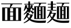 SplineFontDB: 3.2
FontName: BiangFont
FullName: BiangFont Extra-Bold
FamilyName: BiangFont
Weight: Extra-Bold
Copyright: Copyright (c) 2021, G Wilson\nhttps://github.com/fontfish\n\nLicensed under the terms of the SIL Open Font License.\nhtttps://scripts.sil.org/OFL
UComments: "2021-8-21: Created with FontForge (http://fontforge.org)+AAoACgAA-Licenced under the terms of the SIL Open Font License.+AAoA-The text of the license should be included with this font.+AAoA-If not, please see htttps://scripts.sil.org/OFL for the full license text."
FontLog: "# BiangFont Fontlog+AAoACgAA## Basic Font Information+AAoACgAA-BiangFont is a micro-glyphset typeface indended to allow the Chinese character bi+AOEA-ng (traditional: u30EDE, simplified: u30EDD). Additionally, it is also a test implementation of variable font features.+AAoACgAA## Changelog+AAoACgAA-A detailed changelog should go here, but this project is essentially a test so I am unlikely to be so organised with it.+AAoACgAA-2021-09-11+AAoA-- Adding font license information and changing font names.+AAoA-- Making this font Extra-Bold to match perceived weight.+AAoACgAA## Acknowledgements+AAoACgAA-If you make any modifications, please add your details here.+AAoACgAA-G Wilson+AAoA-https://github.com/fontfish+AAoA-Principal designer of Biangfont.+AAoACgAA## Thanks+AAoACgAA-This font, both as a semi-practical solution to an uncommon problem and a test platform for implementing certain features, would not have been possible without the following people and resources.+AAoACgAA-Dave Crossland+AAoA-Encouragement, suggestions and support. Many thanks.+AAoACgAA-GlyphWiki+AAoA-Data from GlyphWiki was used to provide a simple background structure on which to model glyphs in this font. This is in accordance with the GlyphWiki license, which permits such useage at the time of writing.+AAoA-http://en.glyphwiki.org/wiki/GlyphWiki:License+AAoA-http://en.glyphwiki.org/wiki/GlyphWiki:%e3%83%87%e3%83%bc%e3%82%bf%e3%83%bb%e8%a8%98%e4%ba%8b%e3%81%ae%e3%83%a9%e3%82%a4%e3%82%bb%e3%83%b3%e3%82%b9@15+AAoACgAA-Thanks also to FontForge and Pilcrow, tools used in making this font.+AAoA-https://fontforge.org/+AAoA-https://github.com/simoncozens/pilcrow"
Version: 001.000
ItalicAngle: 0
UnderlinePosition: -100
UnderlineWidth: 50
Ascent: 800
Descent: 200
InvalidEm: 0
LayerCount: 3
Layer: 0 1 "Back" 1
Layer: 1 1 "Fore" 0
Layer: 2 1 "Extra" 0
HasVMetrics: 1
XUID: [1021 266 550399758 14258655]
FSType: 0
OS2Version: 0
OS2_WeightWidthSlopeOnly: 0
OS2_UseTypoMetrics: 1
CreationTime: 1629561861
ModificationTime: 1631386056
PfmFamily: 33
TTFWeight: 800
TTFWidth: 5
LineGap: 90
VLineGap: 90
OS2TypoAscent: 0
OS2TypoAOffset: 1
OS2TypoDescent: 0
OS2TypoDOffset: 1
OS2TypoLinegap: 90
OS2WinAscent: 0
OS2WinAOffset: 1
OS2WinDescent: 0
OS2WinDOffset: 1
HheadAscent: 0
HheadAOffset: 1
HheadDescent: 0
HheadDOffset: 1
OS2Vendor: 'PfEd'
MarkAttachClasses: 1
DEI: 91125
ShortTable: maxp 16
  0
  0
  0
  0
  0
  0
  0
  2
  1
  2
  22
  0
  256
  0
  0
  0
EndShort
TtTable: prep
PUSHW_1
 511
SCANCTRL
PUSHB_1
 1
SCANTYPE
SVTCA[y-axis]
MPPEM
PUSHB_1
 8
LT
IF
PUSHB_2
 1
 1
INSTCTRL
EIF
PUSHB_2
 70
 6
CALL
IF
POP
PUSHB_1
 16
EIF
MPPEM
PUSHB_1
 20
GT
IF
POP
PUSHB_1
 128
EIF
SCVTCI
PUSHB_1
 6
CALL
NOT
IF
EIF
PUSHB_1
 20
CALL
EndTTInstrs
TtTable: fpgm
PUSHB_1
 0
FDEF
PUSHB_1
 0
SZP0
MPPEM
PUSHB_1
 42
LT
IF
PUSHB_1
 74
SROUND
EIF
PUSHB_1
 0
SWAP
MIAP[rnd]
RTG
PUSHB_1
 6
CALL
IF
RTDG
EIF
MPPEM
PUSHB_1
 42
LT
IF
RDTG
EIF
DUP
MDRP[rp0,rnd,grey]
PUSHB_1
 1
SZP0
MDAP[no-rnd]
RTG
ENDF
PUSHB_1
 1
FDEF
DUP
MDRP[rp0,min,white]
PUSHB_1
 12
CALL
ENDF
PUSHB_1
 2
FDEF
MPPEM
GT
IF
RCVT
SWAP
EIF
POP
ENDF
PUSHB_1
 3
FDEF
ROUND[Black]
RTG
DUP
PUSHB_1
 64
LT
IF
POP
PUSHB_1
 64
EIF
ENDF
PUSHB_1
 4
FDEF
PUSHB_1
 6
CALL
IF
POP
SWAP
POP
ROFF
IF
MDRP[rp0,min,rnd,black]
ELSE
MDRP[min,rnd,black]
EIF
ELSE
MPPEM
GT
IF
IF
MIRP[rp0,min,rnd,black]
ELSE
MIRP[min,rnd,black]
EIF
ELSE
SWAP
POP
PUSHB_1
 5
CALL
IF
PUSHB_1
 70
SROUND
EIF
IF
MDRP[rp0,min,rnd,black]
ELSE
MDRP[min,rnd,black]
EIF
EIF
EIF
RTG
ENDF
PUSHB_1
 5
FDEF
GFV
NOT
AND
ENDF
PUSHB_1
 6
FDEF
PUSHB_2
 34
 1
GETINFO
LT
IF
PUSHB_1
 32
GETINFO
NOT
NOT
ELSE
PUSHB_1
 0
EIF
ENDF
PUSHB_1
 7
FDEF
PUSHB_2
 36
 1
GETINFO
LT
IF
PUSHB_1
 64
GETINFO
NOT
NOT
ELSE
PUSHB_1
 0
EIF
ENDF
PUSHB_1
 8
FDEF
SRP2
SRP1
DUP
IP
MDAP[rnd]
ENDF
PUSHB_1
 9
FDEF
DUP
RDTG
PUSHB_1
 6
CALL
IF
MDRP[rnd,grey]
ELSE
MDRP[min,rnd,black]
EIF
DUP
PUSHB_1
 3
CINDEX
MD[grid]
SWAP
DUP
PUSHB_1
 4
MINDEX
MD[orig]
PUSHB_1
 0
LT
IF
ROLL
NEG
ROLL
SUB
DUP
PUSHB_1
 0
LT
IF
SHPIX
ELSE
POP
POP
EIF
ELSE
ROLL
ROLL
SUB
DUP
PUSHB_1
 0
GT
IF
SHPIX
ELSE
POP
POP
EIF
EIF
RTG
ENDF
PUSHB_1
 10
FDEF
PUSHB_1
 6
CALL
IF
POP
SRP0
ELSE
SRP0
POP
EIF
ENDF
PUSHB_1
 11
FDEF
DUP
MDRP[rp0,white]
PUSHB_1
 12
CALL
ENDF
PUSHB_1
 12
FDEF
DUP
MDAP[rnd]
PUSHB_1
 7
CALL
NOT
IF
DUP
DUP
GC[orig]
SWAP
GC[cur]
SUB
ROUND[White]
DUP
IF
DUP
ABS
DIV
SHPIX
ELSE
POP
POP
EIF
ELSE
POP
EIF
ENDF
PUSHB_1
 13
FDEF
SRP2
SRP1
DUP
DUP
IP
MDAP[rnd]
DUP
ROLL
DUP
GC[orig]
ROLL
GC[cur]
SUB
SWAP
ROLL
DUP
ROLL
SWAP
MD[orig]
PUSHB_1
 0
LT
IF
SWAP
PUSHB_1
 0
GT
IF
PUSHB_1
 64
SHPIX
ELSE
POP
EIF
ELSE
SWAP
PUSHB_1
 0
LT
IF
PUSHB_1
 64
NEG
SHPIX
ELSE
POP
EIF
EIF
ENDF
PUSHB_1
 14
FDEF
PUSHB_1
 6
CALL
IF
RTDG
MDRP[rp0,rnd,white]
RTG
POP
POP
ELSE
DUP
MDRP[rp0,rnd,white]
ROLL
MPPEM
GT
IF
DUP
ROLL
SWAP
MD[grid]
DUP
PUSHB_1
 0
NEQ
IF
SHPIX
ELSE
POP
POP
EIF
ELSE
POP
POP
EIF
EIF
ENDF
PUSHB_1
 15
FDEF
SWAP
DUP
MDRP[rp0,rnd,white]
DUP
MDAP[rnd]
PUSHB_1
 7
CALL
NOT
IF
SWAP
DUP
IF
MPPEM
GTEQ
ELSE
POP
PUSHB_1
 1
EIF
IF
ROLL
PUSHB_1
 4
MINDEX
MD[grid]
SWAP
ROLL
SWAP
DUP
ROLL
MD[grid]
ROLL
SWAP
SUB
SHPIX
ELSE
POP
POP
POP
POP
EIF
ELSE
POP
POP
POP
POP
POP
EIF
ENDF
PUSHB_1
 16
FDEF
DUP
MDRP[rp0,min,white]
PUSHB_1
 18
CALL
ENDF
PUSHB_1
 17
FDEF
DUP
MDRP[rp0,white]
PUSHB_1
 18
CALL
ENDF
PUSHB_1
 18
FDEF
DUP
MDAP[rnd]
PUSHB_1
 7
CALL
NOT
IF
DUP
DUP
GC[orig]
SWAP
GC[cur]
SUB
ROUND[White]
ROLL
DUP
GC[orig]
SWAP
GC[cur]
SWAP
SUB
ROUND[White]
ADD
DUP
IF
DUP
ABS
DIV
SHPIX
ELSE
POP
POP
EIF
ELSE
POP
POP
EIF
ENDF
PUSHB_1
 19
FDEF
DUP
ROLL
DUP
ROLL
SDPVTL[orthog]
DUP
PUSHB_1
 3
CINDEX
MD[orig]
ABS
SWAP
ROLL
SPVTL[orthog]
PUSHB_1
 32
LT
IF
ALIGNRP
ELSE
MDRP[grey]
EIF
ENDF
PUSHB_1
 20
FDEF
PUSHB_4
 0
 64
 1
 64
WS
WS
SVTCA[x-axis]
MPPEM
PUSHW_1
 4096
MUL
SVTCA[y-axis]
MPPEM
PUSHW_1
 4096
MUL
DUP
ROLL
DUP
ROLL
NEQ
IF
DUP
ROLL
DUP
ROLL
GT
IF
SWAP
DIV
DUP
PUSHB_1
 0
SWAP
WS
ELSE
DIV
DUP
PUSHB_1
 1
SWAP
WS
EIF
DUP
PUSHB_1
 64
GT
IF
PUSHB_3
 0
 32
 0
RS
MUL
WS
PUSHB_3
 1
 32
 1
RS
MUL
WS
PUSHB_1
 32
MUL
PUSHB_1
 25
NEG
JMPR
POP
EIF
ELSE
POP
POP
EIF
ENDF
PUSHB_1
 21
FDEF
PUSHB_1
 1
RS
MUL
SWAP
PUSHB_1
 0
RS
MUL
SWAP
ENDF
EndTTInstrs
ShortTable: cvt  1
  0
EndShort
Encoding: UnicodeFull
Compacted: 1
UnicodeInterp: tradchinese
NameList: AGL For New Fonts
DisplaySize: -48
AntiAlias: 1
FitToEm: 0
WinInfo: 0 20 9
BeginPrivate: 0
EndPrivate
TeXData: 1 0 0 346030 173015 115343 0 1048576 115343 783286 444596 497025 792723 393216 433062 380633 303038 157286 324010 404750 52429 2506097 1059062 262144
BeginChars: 1114112 5

StartChar: u30EDD
Encoding: 200413 200413 0
GlifName: u30E_D_D_
Width: 1000
VWidth: 1005
Flags: MW
LayerCount: 3
Back
SplineSet
745 101 m 1,0,1
 757 104 757 104 765 107 c 1,2,-1
 775 85 l 1,3,4
 740 64 740 64 685 45 c 1,5,-1
 685 90 l 1,6,-1
 685 205 l 1,7,-1
 675 205 l 1,8,-1
 675 235 l 1,9,-1
 685 235 l 1,10,-1
 685 355 l 1,11,-1
 745 355 l 1,12,-1
 745 271 l 1,13,14
 772 305 772 305 795 355 c 1,15,-1
 845 294 l 1,16,17
 811 268 811 268 745 242 c 1,18,-1
 745 235 l 1,19,-1
 835 235 l 1,20,-1
 835 205 l 1,21,-1
 778 205 l 1,22,23
 806 151 806 151 858 104 c 1,24,-1
 801 53 l 1,25,26
 766 105 766 105 751 205 c 1,27,-1
 745 205 l 1,28,-1
 745 101 l 1,0,1
255 420 m 1,29,-1
 270 420 l 1,30,-1
 270 530 l 1,31,-1
 255 530 l 1,32,-1
 255 420 l 1,29,-1
255 280 m 1,33,-1
 270 280 l 1,34,-1
 270 390 l 1,35,-1
 255 390 l 1,36,-1
 255 300 l 2,37,38
 255 290 255 290 255 280 c 1,33,-1
254 250 m 1,39,40
 246 125 246 125 200 20 c 1,41,-1
 175 30 l 1,42,43
 195 130 195 130 195 305 c 2,44,-1
 195 560 l 1,45,-1
 330 560 l 1,46,-1
 330 75 l 2,47,48
 330 32 330 32 254 30 c 1,49,50
 244 59 244 59 231 83 c 1,51,-1
 256 83 l 2,52,53
 270 83 270 83 270 93 c 2,54,-1
 270 250 l 1,55,-1
 254 250 l 1,39,40
920 115 m 2,276,-1
 920 610 l 1,277,-1
 980 610 l 1,278,-1
 980 95 l 2,279,280
 980 52 980 52 891 50 c 1,281,282
 878 80 878 80 861 105 c 1,283,-1
 906 105 l 2,284,285
 920 105 920 105 920 115 c 2,276,-1
567 680 m 1,266,267
 612 660 612 660 642 625 c 1,268,-1
 583 585 l 1,269,270
 570 632 570 632 548 664 c 1,271,-1
 567 680 l 1,266,267
795 55 m 1,260,261
 875 35 875 35 930 0 c 1,262,-1
 870 -65 l 1,263,264
 830 -5 830 -5 780 35 c 1,265,-1
 795 55 l 1,260,261
605 125 m 1,224,-1
 495 125 l 1,225,-1
 495 155 l 1,226,-1
 605 155 l 1,227,-1
 605 125 l 1,224,-1
60 691 m 1,194,195
 140 650 140 650 195 580 c 1,196,-1
 115 525 l 1,197,198
 90 610 90 610 45 675 c 1,199,-1
 60 691 l 1,194,195
545 60 m 1,188,189
 615 52 615 52 670 30 c 1,190,-1
 620 -29 l 1,191,192
 575 15 575 15 530 40 c 1,193,-1
 545 60 l 1,188,189
395 28 m 1,182,183
 367 -27 367 -27 320 -70 c 1,184,-1
 270 -5 l 1,185,186
 330 15 330 15 378 45 c 1,187,-1
 395 28 l 1,182,183
795 10 m 1,168,169
 789 -80 789 -80 740 -80 c 2,170,-1
 480 -80 l 2,171,172
 420 -80 420 -80 420 -35 c 2,173,-1
 420 55 l 1,174,-1
 495 55 l 1,175,-1
 495 5 l 2,176,177
 495 -20 495 -20 535 -20 c 2,178,-1
 700 -20 l 2,179,180
 725 -20 725 -20 730 30 c 1,181,-1
 795 10 l 1,168,169
660 475 m 1,98,-1
 520 475 l 1,99,-1
 520 505 l 1,100,-1
 660 505 l 1,101,-1
 660 475 l 1,98,-1
660 520 m 1,94,-1
 520 520 l 1,95,-1
 520 550 l 1,96,-1
 660 550 l 1,97,-1
 660 520 l 1,94,-1
680 565 m 1,90,-1
 500 565 l 1,91,-1
 500 595 l 1,92,-1
 680 595 l 1,93,-1
 680 565 l 1,90,-1
464 705 m 1,68,-1
 539 652 l 1,69,70
 415 605 415 605 255 580 c 1,71,-1
 250 605 l 1,72,73
 370 642 370 642 464 705 c 1,68,-1
857 554 m 1,62,63
 755 625 755 625 640 665 c 1,64,-1
 648 692 l 1,65,66
 795 670 795 670 907 620 c 1,67,-1
 857 554 l 1,62,63
630 730 m 1,63,-1
 980 730 l 1,64,-1
 980 640 l 1,65,-1
 890 640 l 1,66,-1
 890 700 l 1,67,-1
 290 700 l 1,68,-1
 290 640 l 1,69,-1
 200 640 l 1,70,-1
 200 730 l 1,71,-1
 540 730 l 1,72,-1
 540 780 l 1,73,-1
 630 780 l 1,74,-1
 630 730 l 1,63,-1
465 465 m 1,75,76
 505 425 505 425 520 385 c 1,77,-1
 455 357 l 1,78,79
 455 376 455 376 454 393 c 1,80,81
 402 369 402 369 348 357 c 1,82,-1
 335 417 l 1,83,84
 369 452 369 452 399 487 c 1,85,86
 375 472 375 472 350 465 c 1,87,-1
 340 525 l 1,88,89
 380 570 380 570 410 625 c 1,90,-1
 475 580 l 1,91,92
 438 552 438 552 375 525 c 1,93,94
 404 525 404 525 431 527 c 1,95,96
 446 546 446 546 460 565 c 1,97,-1
 515 505 l 1,98,99
 451 458 451 458 374 417 c 1,100,101
 415 418 415 418 452 420 c 1,102,103
 450 439 450 439 448 455 c 1,104,-1
 465 465 l 1,75,76
670 340 m 1,105,-1
 657 210 l 1,106,-1
 675 210 l 1,107,-1
 675 190 l 2,108,109
 675 59 675 59 585 55 c 1,110,111
 573 85 573 85 555 110 c 1,112,-1
 575 110 l 2,113,114
 615 110 615 110 615 180 c 1,115,-1
 505 180 l 1,116,-1
 515 295 l 1,117,-1
 580 295 l 1,118,-1
 573 210 l 1,119,-1
 592 210 l 1,120,-1
 602 310 l 1,121,-1
 510 310 l 1,122,-1
 510 340 l 1,123,-1
 670 340 l 1,105,-1
170 360 m 1,124,-1
 170 18 l 1,125,126
 254 -90 254 -90 610 -90 c 0,127,128
 805 -90 805 -90 980 -80 c 1,129,-1
 955 -170 l 1,130,131
 845 -175 845 -175 650 -175 c 0,132,133
 261 -175 261 -175 160 -17 c 1,134,135
 117 -109 117 -109 60 -175 c 1,136,-1
 10 -110 l 1,137,138
 52 -84 52 -84 85 -59 c 1,139,-1
 85 330 l 1,140,-1
 15 330 l 1,141,-1
 15 360 l 1,142,-1
 170 360 l 1,124,-1
850 150 m 1,38,-1
 850 545 l 1,39,-1
 910 545 l 1,40,-1
 910 150 l 1,41,-1
 850 150 l 1,38,-1
405 101 m 1,38,39
 417 104 417 104 425 107 c 1,40,-1
 435 85 l 1,41,42
 400 64 400 64 345 45 c 1,43,-1
 345 90 l 1,44,-1
 345 205 l 1,45,-1
 335 205 l 1,46,-1
 335 235 l 1,47,-1
 345 235 l 1,48,-1
 345 355 l 1,49,-1
 405 355 l 1,50,-1
 405 271 l 1,51,52
 432 305 432 305 455 355 c 1,53,-1
 505 294 l 1,54,55
 471 268 471 268 405 242 c 1,56,-1
 405 235 l 1,57,-1
 495 235 l 1,58,-1
 495 205 l 1,59,-1
 437 205 l 1,60,61
 464 148 464 148 508 109 c 1,62,-1
 451 58 l 1,63,64
 422 110 422 110 411 205 c 1,65,-1
 405 205 l 1,66,-1
 405 101 l 1,38,39
800 465 m 1,67,68
 840 425 840 425 855 385 c 1,69,-1
 790 357 l 1,70,71
 790 376 790 376 789 393 c 1,72,73
 737 369 737 369 683 357 c 1,74,-1
 670 417 l 1,75,76
 704 452 704 452 734 487 c 1,77,78
 710 472 710 472 685 465 c 1,79,-1
 675 525 l 1,80,81
 715 570 715 570 745 625 c 1,82,-1
 810 580 l 1,83,84
 773 552 773 552 710 525 c 1,85,86
 739 525 739 525 766 527 c 1,87,88
 781 546 781 546 795 565 c 1,89,-1
 850 505 l 1,90,91
 786 458 786 458 709 417 c 1,92,93
 750 418 750 418 787 420 c 1,94,95
 785 439 785 439 783 455 c 1,96,-1
 800 465 l 1,67,68
580 390 m 1,97,-1
 600 390 l 1,98,-1
 600 430 l 1,99,-1
 580 430 l 1,100,-1
 580 390 l 1,97,-1
510 360 m 1,101,-1
 510 460 l 1,102,-1
 670 460 l 1,103,-1
 670 360 l 1,104,-1
 510 360 l 1,101,-1
EndSplineSet
Fore
SplineSet
15 365 m 1,0,-1
 170 365 l 1,1,-1
 170 23 l 1,2,3
 254 -85 254 -85 610 -85 c 0,4,5
 805 -85 805 -85 980 -75 c 1,6,-1
 955 -165 l 1,7,8
 845 -170 845 -170 650 -170 c 0,9,10
 261 -170 261 -170 160 -12 c 1,11,12
 117 -104 117 -104 60 -170 c 1,13,-1
 10 -105 l 1,14,15
 52 -79 52 -79 85 -54 c 1,16,-1
 85 335 l 1,17,-1
 15 335 l 1,18,-1
 15 365 l 1,0,-1
60 696 m 1,19,20
 140 655 140 655 195 585 c 1,21,-1
 115 530 l 1,22,23
 90 615 90 615 45 680 c 1,24,-1
 60 696 l 1,19,20
795 60 m 1,25,26
 875 40 875 40 930 5 c 1,27,-1
 870 -60 l 1,28,29
 830 0 830 0 780 40 c 1,30,-1
 795 60 l 1,25,26
545 65 m 1,31,32
 615 57 615 57 670 35 c 1,33,-1
 620 -24 l 1,34,35
 575 20 575 20 530 45 c 1,36,-1
 545 65 l 1,31,32
420 60 m 1,37,-1
 495 60 l 1,38,-1
 495 10 l 2,39,40
 495 -15 495 -15 535 -15 c 2,41,-1
 700 -15 l 2,42,43
 725 -15 725 -15 730 35 c 1,44,-1
 795 15 l 1,45,46
 789 -75 789 -75 740 -75 c 2,47,-1
 480 -75 l 2,48,49
 420 -75 420 -75 420 -30 c 2,50,-1
 420 60 l 1,37,-1
378 50 m 1,51,-1
 395 33 l 1,52,53
 367 -22 367 -22 320 -65 c 1,54,-1
 270 0 l 1,55,56
 330 20 330 20 378 50 c 1,51,-1
685 360 m 1,57,-1
 745 360 l 1,58,-1
 745 276 l 1,59,60
 772 310 772 310 795 360 c 1,61,-1
 845 299 l 1,62,63
 811 273 811 273 745 247 c 1,64,-1
 745 240 l 1,65,-1
 835 240 l 1,66,-1
 835 210 l 1,67,-1
 778 210 l 1,68,69
 806 156 806 156 858 109 c 1,70,-1
 801 58 l 1,71,72
 766 110 766 110 751 210 c 1,73,-1
 745 210 l 1,74,-1
 745 106 l 1,75,76
 757 109 757 109 765 112 c 1,77,-1
 775 90 l 1,78,79
 740 69 740 69 685 50 c 1,80,-1
 685 95 l 1,81,-1
 685 210 l 1,82,-1
 675 210 l 1,83,-1
 675 240 l 1,84,-1
 685 240 l 1,85,-1
 685 360 l 1,57,-1
745 630 m 1,86,-1
 810 585 l 1,87,88
 773 557 773 557 710 530 c 1,89,90
 739 530 739 530 766 532 c 1,91,92
 781 551 781 551 795 570 c 1,93,-1
 850 510 l 1,94,95
 786 463 786 463 709 422 c 1,96,97
 750 423 750 423 787 425 c 1,98,99
 785 444 785 444 783 460 c 1,100,-1
 800 470 l 1,101,102
 840 430 840 430 855 390 c 1,103,-1
 790 362 l 1,104,105
 790 381 790 381 789 398 c 1,106,107
 737 374 737 374 683 362 c 1,108,-1
 670 422 l 1,109,110
 704 457 704 457 734 492 c 1,111,112
 710 477 710 477 685 470 c 1,113,-1
 675 530 l 1,114,115
 715 575 715 575 745 630 c 1,86,-1
345 360 m 1,116,-1
 405 360 l 1,117,-1
 405 276 l 1,118,119
 432 310 432 310 455 360 c 1,120,-1
 505 299 l 1,121,122
 471 273 471 273 405 247 c 1,123,-1
 405 240 l 1,124,-1
 495 240 l 1,125,-1
 495 210 l 1,126,-1
 437 210 l 1,127,128
 464 153 464 153 508 114 c 1,129,-1
 451 63 l 1,130,131
 422 115 422 115 411 210 c 1,132,-1
 405 210 l 1,133,-1
 405 106 l 1,134,135
 417 109 417 109 425 112 c 1,136,-1
 435 90 l 1,137,138
 400 69 400 69 345 50 c 1,139,-1
 345 95 l 1,140,-1
 345 210 l 1,141,-1
 335 210 l 1,142,-1
 335 240 l 1,143,-1
 345 240 l 1,144,-1
 345 360 l 1,116,-1
410 630 m 1,145,-1
 475 585 l 1,146,147
 438 557 438 557 375 530 c 1,148,149
 404 530 404 530 431 532 c 1,150,151
 446 551 446 551 460 570 c 1,152,-1
 515 510 l 1,153,154
 451 463 451 463 374 422 c 1,155,156
 415 423 415 423 452 425 c 1,157,158
 450 444 450 444 448 460 c 1,159,-1
 465 470 l 1,160,161
 505 430 505 430 520 390 c 1,162,-1
 455 362 l 1,163,164
 455 381 455 381 454 398 c 1,165,166
 402 374 402 374 348 362 c 1,167,-1
 335 422 l 1,168,169
 369 457 369 457 399 492 c 1,170,171
 375 477 375 477 350 470 c 1,172,-1
 340 530 l 1,173,174
 380 575 380 575 410 630 c 1,145,-1
920 615 m 1,175,-1
 980 615 l 1,176,-1
 980 100 l 2,177,178
 980 57 980 57 891 55 c 1,179,180
 878 85 878 85 861 110 c 1,181,-1
 906 110 l 2,182,183
 920 110 920 110 920 120 c 2,184,-1
 920 615 l 1,175,-1
850 550 m 1,185,-1
 910 550 l 1,186,-1
 910 155 l 1,187,-1
 850 155 l 1,188,-1
 850 550 l 1,185,-1
255 395 m 1,189,-1
 255 305 l 2,190,191
 255 295 255 295 255 285 c 1,192,-1
 270 285 l 1,193,-1
 270 395 l 1,194,-1
 255 395 l 1,189,-1
255 535 m 1,195,-1
 255 425 l 1,196,-1
 270 425 l 1,197,-1
 270 535 l 1,198,-1
 255 535 l 1,195,-1
195 565 m 1,199,-1
 330 565 l 1,200,-1
 330 80 l 2,201,202
 330 37 330 37 254 35 c 1,203,204
 244 64 244 64 231 88 c 1,205,-1
 256 88 l 2,206,207
 270 88 270 88 270 98 c 2,208,-1
 270 255 l 1,209,-1
 254 255 l 1,210,211
 246 130 246 130 200 25 c 1,212,-1
 175 35 l 1,213,214
 195 135 195 135 195 310 c 2,215,-1
 195 565 l 1,199,-1
495 160 m 1,216,-1
 605 160 l 1,217,-1
 605 130 l 1,218,-1
 495 130 l 1,219,-1
 495 160 l 1,216,-1
510 345 m 1,220,-1
 670 345 l 1,221,-1
 657 215 l 1,222,-1
 675 215 l 1,223,-1
 675 195 l 2,224,225
 675 64 675 64 585 60 c 1,226,227
 573 90 573 90 555 115 c 1,228,-1
 575 115 l 2,229,230
 615 115 615 115 615 185 c 1,231,-1
 505 185 l 1,232,-1
 515 300 l 1,233,-1
 580 300 l 1,234,-1
 573 215 l 1,235,-1
 592 215 l 1,236,-1
 602 315 l 1,237,-1
 510 315 l 1,238,-1
 510 345 l 1,220,-1
580 435 m 1,239,-1
 580 395 l 1,240,-1
 600 395 l 1,241,-1
 600 435 l 1,242,-1
 580 435 l 1,239,-1
510 465 m 1,243,-1
 670 465 l 1,244,-1
 670 365 l 1,245,-1
 510 365 l 1,246,-1
 510 465 l 1,243,-1
520 510 m 1,247,-1
 660 510 l 1,248,-1
 660 480 l 1,249,-1
 520 480 l 1,250,-1
 520 510 l 1,247,-1
520 555 m 1,251,-1
 660 555 l 1,252,-1
 660 525 l 1,253,-1
 520 525 l 1,254,-1
 520 555 l 1,251,-1
500 600 m 1,255,-1
 680 600 l 1,256,-1
 680 570 l 1,257,-1
 500 570 l 1,258,-1
 500 600 l 1,255,-1
567 685 m 1,259,260
 612 665 612 665 642 630 c 1,261,-1
 583 590 l 1,262,263
 570 637 570 637 548 669 c 1,264,-1
 567 685 l 1,259,260
648 697 m 1,265,266
 795 675 795 675 907 625 c 1,267,-1
 857 559 l 1,268,269
 755 630 755 630 640 670 c 1,270,-1
 648 697 l 1,265,266
464 710 m 1,271,-1
 539 657 l 1,272,273
 415 610 415 610 255 585 c 1,274,-1
 250 610 l 1,275,276
 370 647 370 647 464 710 c 1,271,-1
540 785 m 1,277,-1
 630 785 l 1,278,-1
 630 735 l 1,279,-1
 980 735 l 1,280,-1
 980 645 l 1,281,-1
 890 645 l 1,282,-1
 890 705 l 1,283,-1
 290 705 l 1,284,-1
 290 645 l 1,285,-1
 200 645 l 1,286,-1
 200 735 l 1,287,-1
 540 735 l 1,288,-1
 540 785 l 1,277,-1
EndSplineSet
Layer: 2
SplineSet
675 525 m 1,0,1
 715 570 715 570 745 625 c 1,2,-1
 810 580 l 1,3,4
 770 550 770 550 700 521 c 1,5,-1
 675 525 l 1,0,1
670 417 m 1,6,7
 740 489 740 489 795 565 c 1,8,-1
 850 505 l 1,9,10
 780 454 780 454 695 410 c 1,11,-1
 670 417 l 1,6,7
790 420 m 1,12,-1
 795 396 l 1,13,14
 740 370 740 370 683 357 c 1,15,-1
 670 417 l 1,16,17
 735 417 735 417 790 420 c 1,12,-1
800 465 m 1,18,19
 840 425 840 425 855 385 c 1,20,-1
 790 357 l 1,21,22
 789 415 789 415 783 455 c 1,23,-1
 800 465 l 1,18,19
770 527 m 1,24,-1
 755 502 l 1,25,26
 720 475 720 475 685 465 c 1,27,-1
 675 525 l 1,28,29
 725 525 725 525 770 527 c 1,24,-1
590 195 m 1,30,-1
 605 339 l 1,31,-1
 670 340 l 1,32,-1
 655 195 l 1,33,-1
 590 195 l 1,30,-1
505 180 m 1,34,-1
 515 295 l 1,35,-1
 580 295 l 1,36,-1
 570 181 l 1,37,-1
 505 180 l 1,34,-1
850 150 m 1,38,-1
 850 545 l 1,39,-1
 910 545 l 1,40,-1
 910 150 l 1,41,-1
 850 150 l 1,38,-1
410 210 m 9,42,-1
 435 210 l 17,43,44
 462 150 462 150 508 109 c 9,45,-1
 451 58 l 1,46,47
 421 111 421 111 410 210 c 9,42,-1
345 90 m 17,48,49
 401 97 401 97 425 107 c 9,50,-1
 435 85 l 17,51,52
 400 64 400 64 345 45 c 9,53,-1
 345 90 l 17,48,49
345 90 m 1,54,-1
 345 355 l 1,55,-1
 405 355 l 1,56,-1
 405 90 l 1,57,-1
 345 90 l 1,54,-1
495 205 m 1,58,-1
 335 205 l 1,59,-1
 335 235 l 1,60,-1
 495 235 l 1,61,-1
 495 205 l 1,58,-1
857 554 m 1,62,63
 755 625 755 625 640 665 c 1,64,-1
 648 692 l 1,65,66
 795 670 795 670 907 620 c 1,67,-1
 857 554 l 1,62,63
464 705 m 1,68,-1
 539 652 l 1,69,70
 415 605 415 605 255 580 c 1,71,-1
 250 605 l 1,72,73
 370 642 370 642 464 705 c 1,68,-1
890 640 m 1,74,-1
 890 720 l 1,75,-1
 980 730 l 1,76,-1
 980 640 l 1,77,-1
 890 640 l 1,74,-1
200 640 m 1,78,-1
 200 730 l 1,79,-1
 290 720 l 1,80,-1
 290 640 l 1,81,-1
 200 640 l 1,78,-1
540 710 m 1,82,-1
 540 780 l 1,83,-1
 630 780 l 1,84,-1
 630 710 l 1,85,-1
 540 710 l 1,82,-1
970 700 m 1,86,-1
 210 700 l 1,87,-1
 200 730 l 1,88,-1
 980 730 l 1,89,-1
 970 700 l 1,86,-1
680 565 m 1,90,-1
 500 565 l 1,91,-1
 500 595 l 1,92,-1
 680 595 l 1,93,-1
 680 565 l 1,90,-1
660 520 m 1,94,-1
 520 520 l 1,95,-1
 520 550 l 1,96,-1
 660 550 l 1,97,-1
 660 520 l 1,94,-1
660 475 m 1,98,-1
 520 475 l 1,99,-1
 520 505 l 1,100,-1
 660 505 l 1,101,-1
 660 475 l 1,98,-1
600 370 m 1,102,-1
 600 450 l 1,103,-1
 670 460 l 1,104,-1
 670 360 l 1,105,-1
 600 370 l 1,102,-1
660 430 m 1,106,-1
 520 430 l 1,107,-1
 510 460 l 1,108,-1
 670 460 l 1,109,-1
 660 430 l 1,106,-1
320 250 m 1,110,-1
 220 250 l 1,111,-1
 220 280 l 1,112,-1
 320 280 l 1,113,-1
 320 250 l 1,110,-1
320 390 m 1,114,-1
 220 390 l 1,115,-1
 220 420 l 1,116,-1
 320 420 l 1,117,-1
 320 390 l 1,114,-1
195 305 m 2,118,-1
 195 560 l 1,119,-1
 255 550 l 1,120,-1
 255 300 l 2,121,122
 255 145 255 145 200 20 c 1,123,-1
 175 30 l 1,124,125
 195 130 195 130 195 305 c 2,118,-1
320 530 m 1,126,-1
 205 530 l 1,127,-1
 195 560 l 1,128,-1
 330 560 l 1,129,-1
 320 530 l 1,126,-1
670 360 m 1,130,-1
 510 360 l 1,131,-1
 520 390 l 1,132,-1
 660 390 l 1,133,-1
 670 360 l 1,130,-1
510 360 m 1,134,-1
 510 460 l 1,135,-1
 580 450 l 1,136,-1
 580 370 l 1,137,-1
 510 360 l 1,134,-1
340 525 m 1,138,139
 380 570 380 570 410 625 c 1,140,-1
 475 580 l 1,141,142
 435 550 435 550 365 521 c 1,143,-1
 340 525 l 1,138,139
335 417 m 1,144,145
 405 489 405 489 460 565 c 1,146,-1
 515 505 l 1,147,148
 445 454 445 454 360 410 c 1,149,-1
 335 417 l 1,144,145
455 420 m 1,150,-1
 460 396 l 1,151,152
 405 370 405 370 348 357 c 1,153,-1
 335 417 l 1,154,155
 400 417 400 417 455 420 c 1,150,-1
465 465 m 1,156,157
 505 425 505 425 520 385 c 1,158,-1
 455 357 l 1,159,160
 454 415 454 415 448 455 c 1,161,-1
 465 465 l 1,156,157
750 210 m 9,162,-1
 775 210 l 17,163,164
 803 153 803 153 858 104 c 9,165,-1
 801 53 l 1,166,167
 765 106 765 106 750 210 c 9,162,-1
795 10 m 1,168,169
 789 -80 789 -80 740 -80 c 2,170,-1
 480 -80 l 2,171,172
 420 -80 420 -80 420 -35 c 2,173,-1
 420 55 l 1,174,-1
 495 55 l 1,175,-1
 495 5 l 2,176,177
 495 -20 495 -20 535 -20 c 2,178,-1
 700 -20 l 2,179,180
 725 -20 725 -20 730 30 c 1,181,-1
 795 10 l 1,168,169
395 28 m 1,182,183
 367 -27 367 -27 320 -70 c 1,184,-1
 270 -5 l 1,185,186
 330 15 330 15 378 45 c 1,187,-1
 395 28 l 1,182,183
545 60 m 1,188,189
 615 52 615 52 670 30 c 1,190,-1
 620 -29 l 1,191,192
 575 15 575 15 530 40 c 1,193,-1
 545 60 l 1,188,189
60 691 m 1,194,195
 140 650 140 650 195 580 c 1,196,-1
 115 525 l 1,197,198
 90 610 90 610 45 675 c 1,199,-1
 60 691 l 1,194,195
85 -70 m 1,200,-1
 85 350 l 1,201,-1
 170 360 l 1,202,-1
 170 10 l 1,203,-1
 85 -70 l 1,200,-1
160 330 m 1,204,-1
 15 330 l 1,205,-1
 15 360 l 1,206,-1
 170 360 l 1,207,-1
 160 330 l 1,204,-1
165 -5 m 1,208,209
 120 -105 120 -105 60 -175 c 1,210,-1
 10 -110 l 1,211,212
 100 -55 100 -55 150 0 c 1,213,-1
 165 -5 l 1,208,209
650 -175 m 0,214,215
 230 -175 230 -175 145 10 c 1,216,-1
 165 25 l 17,217,218
 243 -90 243 -90 610 -90 c 1,219,220
 805 -90 805 -90 980 -80 c 9,221,-1
 955 -170 l 1,222,223
 845 -175 845 -175 650 -175 c 0,214,215
605 125 m 1,224,-1
 495 125 l 1,225,-1
 495 155 l 1,226,-1
 605 155 l 1,227,-1
 605 125 l 1,224,-1
435 527 m 1,228,-1
 420 502 l 1,229,230
 385 475 385 475 350 465 c 1,231,-1
 340 525 l 1,232,233
 390 525 390 525 435 527 c 1,228,-1
400 265 m 1,234,235
 430 300 430 300 455 355 c 1,236,-1
 505 294 l 1,237,238
 470 267 470 267 400 240 c 1,239,-1
 400 265 l 1,234,235
685 85 m 17,240,241
 742 92 742 92 768 103 c 9,242,-1
 778 81 l 17,243,244
 741 59 741 59 685 40 c 9,245,-1
 685 85 l 17,240,241
685 85 m 1,246,-1
 685 355 l 1,247,-1
 745 355 l 1,248,-1
 745 85 l 1,249,-1
 685 85 l 1,246,-1
835 205 m 1,250,-1
 675 205 l 1,251,-1
 675 235 l 1,252,-1
 835 235 l 1,253,-1
 835 205 l 1,250,-1
740 265 m 1,254,255
 770 300 770 300 795 355 c 1,256,-1
 845 294 l 1,257,258
 810 267 810 267 740 240 c 1,259,-1
 740 265 l 1,254,255
795 55 m 1,260,261
 875 35 875 35 930 0 c 1,262,-1
 870 -65 l 1,263,264
 830 -5 830 -5 780 35 c 1,265,-1
 795 55 l 1,260,261
567 680 m 1,266,267
 612 660 612 660 642 625 c 1,268,-1
 583 585 l 1,269,270
 570 632 570 632 548 664 c 1,271,-1
 567 680 l 1,266,267
660 310 m 1,272,-1
 510 310 l 1,273,-1
 510 340 l 1,274,-1
 670 340 l 1,275,-1
 660 310 l 1,272,-1
920 115 m 2,276,-1
 920 610 l 1,277,-1
 980 610 l 1,278,-1
 980 95 l 2,279,280
 980 52 980 52 891 50 c 1,281,282
 878 80 878 80 861 105 c 1,283,-1
 906 105 l 2,284,285
 920 105 920 105 920 115 c 2,276,-1
270 93 m 2,286,-1
 270 550 l 1,287,-1
 330 560 l 1,288,-1
 330 75 l 2,289,290
 330 32 330 32 254 30 c 1,291,292
 244 59 244 59 231 83 c 1,293,-1
 256 83 l 2,294,295
 270 83 270 83 270 93 c 2,286,-1
615 180 m 1,296,-1
 505 180 l 1,297,-1
 515 210 l 1,298,-1
 675 210 l 1,299,-1
 675 190 l 2,300,301
 675 59 675 59 585 55 c 1,302,303
 573 85 573 85 555 110 c 1,304,-1
 575 110 l 2,305,306
 615 110 615 110 615 180 c 1,296,-1
EndSplineSet
EndChar

StartChar: u30EDE
Encoding: 200414 200414 1
GlifName: u30E_D_E_
Width: 1000
VWidth: 1005
Flags: MW
LayerCount: 3
Back
SplineSet
701 542 m 1,0,1
 733 586 733 586 747 627 c 1,2,-1
 808 578 l 1,3,4
 772 551 772 551 722 529 c 1,5,6
 739 517 739 517 755 501 c 1,7,8
 776 533 776 533 794 567 c 1,9,-1
 850 505 l 1,10,11
 828 485 828 485 800 465 c 1,12,13
 840 425 840 425 855 385 c 1,14,-1
 790 357 l 1,15,16
 790 376 790 376 789 393 c 1,17,18
 737 369 737 369 683 357 c 1,19,-1
 670 417 l 1,20,21
 681 417 681 417 691 417 c 1,22,23
 715 445 715 445 736 474 c 1,24,-1
 700 455 l 1,25,26
 690 505 690 505 670 537 c 1,27,-1
 685 550 l 1,28,29
 693 546 693 546 701 542 c 1,0,1
745 119 m 1,30,31
 755 121 755 121 765 122 c 1,32,-1
 775 100 l 1,33,34
 740 67 740 67 700 45 c 1,35,-1
 675 110 l 1,36,37
 680 111 680 111 685 111 c 1,38,-1
 685 190 l 1,39,-1
 675 190 l 1,40,-1
 675 220 l 1,41,-1
 685 220 l 1,42,-1
 685 355 l 1,43,-1
 830 355 l 1,44,-1
 830 325 l 1,45,-1
 745 325 l 1,46,-1
 745 310 l 1,47,-1
 820 310 l 1,48,-1
 820 280 l 1,49,-1
 745 280 l 1,50,-1
 745 265 l 1,51,-1
 820 265 l 1,52,-1
 820 235 l 1,53,-1
 745 235 l 1,54,-1
 745 220 l 1,55,-1
 835 220 l 1,56,-1
 835 190 l 1,57,-1
 778 190 l 1,58,59
 789 175 789 175 803 161 c 1,60,61
 810 177 810 177 812 195 c 1,62,-1
 860 155 l 1,63,64
 841 147 841 147 823 143 c 1,65,66
 841 128 841 128 863 114 c 1,67,-1
 795 53 l 1,68,69
 760 116 760 116 752 190 c 1,70,-1
 745 190 l 1,71,-1
 745 119 l 1,30,31
645 215 m 1,72,-1
 675 215 l 1,73,-1
 675 195 l 2,74,75
 675 49 675 49 590 45 c 1,76,77
 580 75 580 75 565 95 c 1,78,-1
 575 95 l 2,79,80
 620 95 620 95 620 185 c 1,81,-1
 510 185 l 1,82,-1
 510 350 l 1,83,-1
 675 350 l 1,84,-1
 675 320 l 1,85,-1
 645 320 l 1,86,-1
 645 305 l 1,87,-1
 665 305 l 1,88,-1
 665 275 l 1,89,-1
 645 275 l 1,90,-1
 645 260 l 1,91,-1
 665 260 l 1,92,-1
 665 230 l 1,93,-1
 645 230 l 1,94,-1
 645 215 l 1,72,-1
585 215 m 1,95,-1
 585 230 l 1,96,-1
 570 230 l 1,97,-1
 570 215 l 1,98,-1
 585 215 l 1,95,-1
585 305 m 1,99,-1
 585 320 l 1,100,-1
 570 320 l 1,101,-1
 570 305 l 1,102,-1
 585 305 l 1,99,-1
585 275 m 1,103,-1
 570 275 l 1,104,-1
 570 260 l 1,105,-1
 585 260 l 1,106,-1
 585 275 l 1,103,-1
857 554 m 1,107,108
 755 625 755 625 635 666 c 1,109,-1
 643 693 l 1,110,111
 790 672 790 672 907 620 c 1,112,-1
 857 554 l 1,107,108
469 705 m 1,113,-1
 544 652 l 1,114,115
 417 605 417 605 255 580 c 1,116,-1
 250 605 l 1,117,118
 377 645 377 645 469 705 c 1,113,-1
320 530 m 1,119,-1
 205 530 l 1,120,-1
 195 560 l 1,121,-1
 330 560 l 1,122,-1
 320 530 l 1,119,-1
660 610 m 1,123,-1
 520 610 l 1,124,-1
 520 640 l 1,125,-1
 660 640 l 1,126,-1
 660 610 l 1,123,-1
534 169 m 1,127,128
 537 126 537 126 527 77 c 1,129,-1
 490 89 l 1,130,131
 511 119 511 119 517 172 c 1,132,-1
 534 169 l 1,127,128
555 171 m 1,133,134
 569 135 569 135 572 96 c 1,135,-1
 534 87 l 1,136,137
 542 130 542 130 540 169 c 1,138,-1
 555 171 l 1,133,134
576 177 m 1,139,140
 595 150 595 150 609 111 c 1,141,-1
 576 98 l 1,142,143
 573 140 573 140 561 173 c 1,144,-1
 576 177 l 1,139,140
592 186 m 1,145,146
 620 169 620 169 636 142 c 1,147,-1
 612 115 l 1,148,149
 598 155 598 155 580 179 c 1,150,-1
 592 186 l 1,145,146
85 730 m 1,151,152
 155 690 155 690 207 615 c 1,153,-1
 128 570 l 1,154,155
 107 655 107 655 70 715 c 1,156,-1
 85 730 l 1,151,152
55 536 m 1,157,158
 137 493 137 493 190 425 c 1,159,-1
 115 375 l 1,160,161
 85 460 85 460 40 520 c 1,162,-1
 55 536 l 1,157,158
405 119 m 1,163,164
 415 121 415 121 425 122 c 1,165,-1
 435 100 l 1,166,167
 400 67 400 67 360 45 c 1,168,-1
 335 110 l 1,169,170
 340 111 340 111 345 111 c 1,171,-1
 345 190 l 1,172,-1
 335 190 l 1,173,-1
 335 220 l 1,174,-1
 345 220 l 1,175,-1
 345 355 l 1,176,-1
 490 355 l 1,177,-1
 490 325 l 1,178,-1
 405 325 l 1,179,-1
 405 310 l 1,180,-1
 480 310 l 1,181,-1
 480 280 l 1,182,-1
 405 280 l 1,183,-1
 405 265 l 1,184,-1
 480 265 l 1,185,-1
 480 235 l 1,186,-1
 405 235 l 1,187,-1
 405 220 l 1,188,-1
 495 220 l 1,189,-1
 495 190 l 1,190,-1
 438 190 l 1,191,192
 449 174 449 174 463 158 c 1,193,194
 470 175 470 175 475 195 c 1,195,-1
 520 155 l 1,196,197
 503 144 503 144 481 141 c 1,198,199
 496 127 496 127 513 114 c 1,200,-1
 446 58 l 1,201,202
 420 123 420 123 412 190 c 1,203,-1
 405 190 l 1,204,-1
 405 119 l 1,163,164
160 -17 m 1,205,206
 117 -109 117 -109 60 -175 c 1,207,-1
 10 -110 l 1,208,209
 52 -84 52 -84 85 -59 c 1,210,-1
 85 250 l 1,211,-1
 15 250 l 1,212,-1
 15 280 l 1,213,-1
 170 280 l 1,214,-1
 170 18 l 1,215,216
 254 -90 254 -90 610 -90 c 0,217,218
 805 -90 805 -90 980 -80 c 1,219,-1
 955 -170 l 1,220,221
 845 -175 845 -175 650 -175 c 0,222,223
 262 -175 262 -175 160 -17 c 1,205,206
465 465 m 1,224,225
 505 425 505 425 520 385 c 1,226,-1
 455 357 l 1,227,228
 455 376 455 376 454 393 c 1,229,230
 402 369 402 369 348 357 c 1,231,-1
 335 417 l 1,232,233
 346 417 346 417 356 417 c 1,234,235
 380 445 380 445 401 474 c 1,236,-1
 365 455 l 1,237,238
 355 505 355 505 335 537 c 1,239,-1
 350 550 l 1,240,241
 358 546 358 546 366 542 c 1,242,243
 398 586 398 586 412 627 c 1,244,-1
 473 578 l 1,245,246
 437 551 437 551 387 529 c 1,247,248
 404 517 404 517 420 501 c 1,249,250
 441 533 441 533 459 567 c 1,251,-1
 515 505 l 1,252,253
 466 461 466 461 393 418 c 1,254,255
 424 419 424 419 452 420 c 1,256,257
 450 439 450 439 448 455 c 1,258,-1
 465 465 l 1,224,225
EndSplineSet
Fore
SplineSet
747 627 m 1,0,-1
 808 578 l 1,1,2
 772 551 772 551 722 529 c 1,3,4
 739 517 739 517 755 501 c 1,5,6
 776 533 776 533 794 567 c 1,7,-1
 850 505 l 1,8,9
 801 461 801 461 728 418 c 1,10,11
 759 419 759 419 787 420 c 1,12,13
 785 439 785 439 783 455 c 1,14,-1
 800 465 l 1,15,16
 840 425 840 425 855 385 c 1,17,-1
 790 357 l 1,18,19
 790 376 790 376 789 393 c 1,20,21
 737 369 737 369 683 357 c 1,22,-1
 670 417 l 1,23,24
 681 417 681 417 691 417 c 1,25,26
 715 445 715 445 736 474 c 1,27,-1
 700 455 l 1,28,29
 690 505 690 505 670 537 c 1,30,-1
 685 550 l 1,31,32
 693 546 693 546 701 542 c 1,33,34
 733 586 733 586 747 627 c 1,0,-1
412 627 m 1,35,-1
 473 578 l 1,36,37
 437 551 437 551 387 529 c 1,38,39
 404 517 404 517 420 501 c 1,40,41
 441 533 441 533 459 567 c 1,42,-1
 515 505 l 1,43,44
 466 461 466 461 393 418 c 1,45,46
 424 419 424 419 452 420 c 1,47,48
 450 439 450 439 448 455 c 1,49,-1
 465 465 l 1,50,51
 505 425 505 425 520 385 c 1,52,-1
 455 357 l 1,53,54
 455 376 455 376 454 393 c 1,55,56
 402 369 402 369 348 357 c 1,57,-1
 335 417 l 1,58,59
 346 417 346 417 356 417 c 1,60,61
 380 445 380 445 401 474 c 1,62,-1
 365 455 l 1,63,64
 355 505 355 505 335 537 c 1,65,-1
 350 550 l 1,66,67
 358 546 358 546 366 542 c 1,68,69
 398 586 398 586 412 627 c 1,35,-1
685 360 m 1,70,-1
 830 360 l 1,71,-1
 830 330 l 1,72,-1
 745 330 l 1,73,-1
 745 315 l 1,74,-1
 820 315 l 1,75,-1
 820 285 l 1,76,-1
 745 285 l 1,77,-1
 745 270 l 1,78,-1
 820 270 l 1,79,-1
 820 240 l 1,80,-1
 745 240 l 1,81,-1
 745 225 l 1,82,-1
 835 225 l 1,83,-1
 835 195 l 1,84,-1
 778 195 l 1,85,86
 789 180 789 180 803 166 c 1,87,88
 810 182 810 182 812 200 c 1,89,-1
 860 160 l 1,90,91
 841 152 841 152 823 148 c 1,92,93
 841 133 841 133 863 119 c 1,94,-1
 795 58 l 1,95,96
 760 121 760 121 752 195 c 1,97,-1
 745 195 l 1,98,-1
 745 124 l 1,99,100
 755 126 755 126 765 127 c 1,101,-1
 775 105 l 1,102,103
 740 72 740 72 700 50 c 1,104,-1
 675 115 l 1,105,106
 680 116 680 116 685 116 c 1,107,-1
 685 195 l 1,108,-1
 675 195 l 1,109,-1
 675 225 l 1,110,-1
 685 225 l 1,111,-1
 685 360 l 1,70,-1
15 285 m 1,112,-1
 170 285 l 1,113,-1
 170 23 l 1,114,115
 254 -85 254 -85 610 -85 c 0,116,117
 805 -85 805 -85 980 -75 c 1,118,-1
 955 -165 l 1,119,120
 845 -170 845 -170 650 -170 c 0,121,122
 262 -170 262 -170 160 -12 c 1,123,124
 117 -104 117 -104 60 -170 c 1,125,-1
 10 -105 l 1,126,127
 52 -79 52 -79 85 -54 c 1,128,-1
 85 255 l 1,129,-1
 15 255 l 1,130,-1
 15 285 l 1,112,-1
55 541 m 1,131,132
 137 498 137 498 190 430 c 1,133,-1
 115 380 l 1,134,135
 85 465 85 465 40 525 c 1,136,-1
 55 541 l 1,131,132
85 735 m 1,137,138
 155 695 155 695 207 620 c 1,139,-1
 128 575 l 1,140,141
 107 660 107 660 70 720 c 1,142,-1
 85 735 l 1,137,138
810 60 m 1,143,144
 890 40 890 40 945 5 c 1,145,-1
 885 -60 l 1,146,147
 845 0 845 0 795 40 c 1,148,-1
 810 60 l 1,143,144
550 65 m 1,149,150
 620 57 620 57 675 35 c 1,151,-1
 625 -24 l 1,152,153
 580 20 580 20 535 45 c 1,154,-1
 550 65 l 1,149,150
425 60 m 1,155,-1
 500 60 l 1,156,-1
 500 10 l 2,157,158
 500 -15 500 -15 540 -15 c 2,159,-1
 705 -15 l 2,160,161
 730 -15 730 -15 735 35 c 1,162,-1
 800 15 l 1,163,164
 794 -75 794 -75 745 -75 c 2,165,-1
 485 -75 l 2,166,167
 425 -75 425 -75 425 -30 c 2,168,-1
 425 60 l 1,155,-1
383 50 m 1,169,-1
 400 33 l 1,170,171
 372 -22 372 -22 325 -65 c 1,172,-1
 275 0 l 1,173,174
 335 20 335 20 383 50 c 1,169,-1
345 360 m 1,175,-1
 490 360 l 1,176,-1
 490 330 l 1,177,-1
 405 330 l 1,178,-1
 405 315 l 1,179,-1
 480 315 l 1,180,-1
 480 285 l 1,181,-1
 405 285 l 1,182,-1
 405 270 l 1,183,-1
 480 270 l 1,184,-1
 480 240 l 1,185,-1
 405 240 l 1,186,-1
 405 225 l 1,187,-1
 495 225 l 1,188,-1
 495 195 l 1,189,-1
 438 195 l 1,190,191
 449 179 449 179 463 163 c 1,192,193
 470 180 470 180 475 200 c 1,194,-1
 520 160 l 1,195,196
 503 149 503 149 481 146 c 1,197,198
 496 132 496 132 513 119 c 1,199,-1
 446 63 l 1,200,201
 420 128 420 128 412 195 c 1,202,-1
 405 195 l 1,203,-1
 405 124 l 1,204,205
 415 126 415 126 425 127 c 1,206,-1
 435 105 l 1,207,208
 400 72 400 72 360 50 c 1,209,-1
 335 115 l 1,210,211
 340 116 340 116 345 116 c 1,212,-1
 345 195 l 1,213,-1
 335 195 l 1,214,-1
 335 225 l 1,215,-1
 345 225 l 1,216,-1
 345 360 l 1,175,-1
920 615 m 1,217,-1
 980 615 l 1,218,-1
 980 100 l 2,219,220
 980 57 980 57 891 55 c 1,221,222
 878 85 878 85 861 110 c 1,223,-1
 906 110 l 2,224,225
 920 110 920 110 920 120 c 2,226,-1
 920 615 l 1,217,-1
850 550 m 1,227,-1
 910 550 l 1,228,-1
 910 155 l 1,229,-1
 850 155 l 1,230,-1
 850 550 l 1,227,-1
255 395 m 1,231,-1
 255 305 l 2,232,233
 255 295 255 295 255 285 c 1,234,-1
 270 285 l 1,235,-1
 270 395 l 1,236,-1
 255 395 l 1,231,-1
255 535 m 1,237,-1
 255 425 l 1,238,-1
 270 425 l 1,239,-1
 270 535 l 1,240,-1
 255 535 l 1,237,-1
195 565 m 1,241,-1
 330 565 l 1,242,-1
 330 80 l 2,243,244
 330 37 330 37 254 35 c 1,245,246
 244 64 244 64 231 88 c 1,247,-1
 256 88 l 2,248,249
 270 88 270 88 270 98 c 2,250,-1
 270 255 l 1,251,-1
 254 255 l 1,252,253
 246 130 246 130 200 25 c 1,254,-1
 175 35 l 1,255,256
 195 135 195 135 195 310 c 2,257,-1
 195 565 l 1,241,-1
580 184 m 1,258,-1
 592 191 l 1,259,260
 620 174 620 174 636 147 c 1,261,-1
 612 120 l 1,262,263
 598 160 598 160 580 184 c 1,258,-1
561 178 m 1,264,-1
 576 182 l 1,265,266
 595 155 595 155 609 116 c 1,267,-1
 576 103 l 1,268,269
 573 145 573 145 561 178 c 1,264,-1
540 174 m 1,270,-1
 555 176 l 1,271,272
 569 140 569 140 572 101 c 1,273,-1
 534 92 l 1,274,275
 542 135 542 135 540 174 c 1,270,-1
517 177 m 1,276,-1
 534 174 l 1,277,278
 537 131 537 131 527 82 c 1,279,-1
 490 94 l 1,280,281
 511 124 511 124 517 177 c 1,276,-1
570 235 m 1,282,-1
 570 220 l 1,283,-1
 585 220 l 1,284,-1
 585 235 l 1,285,-1
 570 235 l 1,282,-1
570 280 m 1,286,-1
 570 265 l 1,287,-1
 585 265 l 1,288,-1
 585 280 l 1,289,-1
 570 280 l 1,286,-1
570 325 m 1,290,-1
 570 310 l 1,291,-1
 585 310 l 1,292,-1
 585 325 l 1,293,-1
 570 325 l 1,290,-1
510 355 m 1,294,-1
 675 355 l 1,295,-1
 675 325 l 1,296,-1
 645 325 l 1,297,-1
 645 310 l 1,298,-1
 665 310 l 1,299,-1
 665 280 l 1,300,-1
 645 280 l 1,301,-1
 645 265 l 1,302,-1
 665 265 l 1,303,-1
 665 235 l 1,304,-1
 645 235 l 1,305,-1
 645 220 l 1,306,-1
 675 220 l 1,307,-1
 675 200 l 2,308,309
 675 54 675 54 590 50 c 1,310,311
 580 80 580 80 565 100 c 1,312,-1
 575 100 l 2,313,314
 620 100 620 100 620 190 c 1,315,-1
 510 190 l 1,316,-1
 510 355 l 1,294,-1
580 435 m 1,317,-1
 580 395 l 1,318,-1
 600 395 l 1,319,-1
 600 435 l 1,320,-1
 580 435 l 1,317,-1
510 465 m 1,321,-1
 670 465 l 1,322,-1
 670 365 l 1,323,-1
 510 365 l 1,324,-1
 510 465 l 1,321,-1
520 510 m 1,325,-1
 660 510 l 1,326,-1
 660 480 l 1,327,-1
 520 480 l 1,328,-1
 520 510 l 1,325,-1
520 555 m 1,329,-1
 660 555 l 1,330,-1
 660 525 l 1,331,-1
 520 525 l 1,332,-1
 520 555 l 1,329,-1
500 600 m 1,333,-1
 680 600 l 1,334,-1
 680 570 l 1,335,-1
 500 570 l 1,336,-1
 500 600 l 1,333,-1
520 645 m 1,337,-1
 660 645 l 1,338,-1
 660 615 l 1,339,-1
 520 615 l 1,340,-1
 520 645 l 1,337,-1
643 698 m 1,341,342
 790 677 790 677 907 625 c 1,343,-1
 857 559 l 1,344,345
 755 630 755 630 635 671 c 1,346,-1
 643 698 l 1,341,342
469 710 m 1,347,-1
 544 657 l 1,348,349
 417 610 417 610 255 585 c 1,350,-1
 250 610 l 1,351,352
 377 650 377 650 469 710 c 1,347,-1
540 785 m 1,353,-1
 630 785 l 1,354,-1
 630 735 l 1,355,-1
 980 735 l 1,356,-1
 980 645 l 1,357,-1
 890 645 l 1,358,-1
 890 705 l 1,359,-1
 290 705 l 1,360,-1
 290 645 l 1,361,-1
 200 645 l 1,362,-1
 200 735 l 1,363,-1
 540 735 l 1,364,-1
 540 785 l 1,353,-1
EndSplineSet
Layer: 2
SplineSet
810 55 m 1,0,1
 890 35 890 35 945 0 c 1,2,-1
 885 -65 l 1,3,4
 845 -5 845 -5 795 35 c 1,5,-1
 810 55 l 1,0,1
550 60 m 1,6,7
 620 52 620 52 675 30 c 1,8,-1
 625 -29 l 1,9,10
 580 15 580 15 535 40 c 1,11,-1
 550 60 l 1,6,7
790 420 m 1,12,-1
 795 396 l 1,13,14
 740 370 740 370 683 357 c 1,15,-1
 670 417 l 1,16,17
 735 417 735 417 790 420 c 1,12,-1
800 465 m 1,18,19
 840 425 840 425 855 385 c 1,20,-1
 790 357 l 1,21,22
 789 415 789 415 783 455 c 1,23,-1
 800 465 l 1,18,19
685 550 m 1,24,25
 730 530 730 530 765 490 c 1,26,-1
 700 455 l 1,27,28
 690 505 690 505 670 537 c 1,29,-1
 685 550 l 1,24,25
699 540 m 1,30,31
 732 585 732 585 747 627 c 1,32,-1
 808 578 l 1,33,34
 770 550 770 550 718 527 c 1,35,-1
 699 540 l 1,30,31
685 410 m 1,36,37
 750 485 750 485 794 567 c 1,38,-1
 850 505 l 1,39,40
 795 455 795 455 710 407 c 1,41,-1
 685 410 l 1,36,37
675 110 m 17,42,43
 725 115 725 115 765 122 c 9,44,-1
 775 100 l 17,45,46
 740 67 740 67 700 45 c 9,47,-1
 675 110 l 17,42,43
685 105 m 1,48,-1
 685 195 l 1,49,-1
 745 195 l 1,50,-1
 745 105 l 1,51,-1
 685 105 l 1,48,-1
820 280 m 1,52,-1
 720 280 l 1,53,-1
 720 310 l 1,54,-1
 820 310 l 1,55,-1
 820 280 l 1,52,-1
820 235 m 1,56,-1
 720 235 l 1,57,-1
 720 265 l 1,58,-1
 820 265 l 1,59,-1
 820 235 l 1,56,-1
835 190 m 1,60,-1
 675 190 l 1,61,-1
 675 220 l 1,62,-1
 835 220 l 1,63,-1
 835 190 l 1,60,-1
685 215 m 1,64,-1
 685 355 l 1,65,-1
 745 345 l 1,66,-1
 745 215 l 1,67,-1
 685 215 l 1,64,-1
830 325 m 1,68,-1
 695 325 l 1,69,-1
 685 355 l 1,70,-1
 830 355 l 1,71,-1
 830 325 l 1,68,-1
857 554 m 1,72,73
 755 625 755 625 635 666 c 1,74,-1
 643 693 l 1,75,76
 790 672 790 672 907 620 c 1,77,-1
 857 554 l 1,72,73
469 705 m 1,78,-1
 544 652 l 1,79,80
 417 605 417 605 255 580 c 1,81,-1
 250 605 l 1,82,83
 377 645 377 645 469 705 c 1,78,-1
455 420 m 1,84,-1
 460 396 l 1,85,86
 405 370 405 370 348 357 c 1,87,-1
 335 417 l 1,88,89
 400 417 400 417 455 420 c 1,84,-1
600 370 m 1,90,-1
 600 450 l 1,91,-1
 670 460 l 1,92,-1
 670 360 l 1,93,-1
 600 370 l 1,90,-1
660 430 m 1,94,-1
 520 430 l 1,95,-1
 510 460 l 1,96,-1
 670 460 l 1,97,-1
 660 430 l 1,94,-1
670 360 m 1,98,-1
 510 360 l 1,99,-1
 520 390 l 1,100,-1
 660 390 l 1,101,-1
 670 360 l 1,98,-1
510 360 m 1,102,-1
 510 460 l 1,103,-1
 580 450 l 1,104,-1
 580 370 l 1,105,-1
 510 360 l 1,102,-1
465 465 m 1,106,107
 505 425 505 425 520 385 c 1,108,-1
 455 357 l 1,109,110
 454 415 454 415 448 455 c 1,111,-1
 465 465 l 1,106,107
800 10 m 1,112,113
 794 -80 794 -80 745 -80 c 2,114,-1
 485 -80 l 2,115,116
 425 -80 425 -80 425 -35 c 2,117,-1
 425 55 l 1,118,-1
 500 55 l 1,119,-1
 500 5 l 2,120,121
 500 -20 500 -20 540 -20 c 2,122,-1
 705 -20 l 2,123,124
 730 -20 730 -20 735 30 c 1,125,-1
 800 10 l 1,112,113
400 28 m 1,126,127
 372 -25 372 -25 325 -70 c 1,128,-1
 275 -5 l 1,129,130
 335 15 335 15 383 45 c 1,131,-1
 400 28 l 1,126,127
850 150 m 1,132,-1
 850 545 l 1,133,-1
 910 545 l 1,134,-1
 910 150 l 1,135,-1
 850 150 l 1,132,-1
920 115 m 2,136,-1
 920 610 l 1,137,-1
 980 610 l 1,138,-1
 980 95 l 2,139,140
 980 52 980 52 891 50 c 1,141,142
 878 80 878 80 861 105 c 1,143,-1
 906 105 l 2,144,145
 920 105 920 105 920 115 c 2,136,-1
320 250 m 1,146,-1
 220 250 l 1,147,-1
 220 280 l 1,148,-1
 320 280 l 1,149,-1
 320 250 l 1,146,-1
320 390 m 1,150,-1
 220 390 l 1,151,-1
 220 420 l 1,152,-1
 320 420 l 1,153,-1
 320 390 l 1,150,-1
195 305 m 2,154,-1
 195 560 l 1,155,-1
 255 550 l 1,156,-1
 255 300 l 2,157,158
 255 145 255 145 200 20 c 1,159,-1
 175 30 l 1,160,161
 195 130 195 130 195 305 c 2,154,-1
320 530 m 1,162,-1
 205 530 l 1,163,-1
 195 560 l 1,164,-1
 330 560 l 1,165,-1
 320 530 l 1,162,-1
270 93 m 2,166,-1
 270 550 l 1,167,-1
 330 560 l 1,168,-1
 330 75 l 2,169,170
 330 32 330 32 254 30 c 1,171,172
 244 59 244 59 231 83 c 1,173,-1
 256 83 l 2,174,175
 270 83 270 83 270 93 c 2,166,-1
620 185 m 1,176,-1
 510 185 l 1,177,-1
 520 215 l 1,178,-1
 675 215 l 1,179,-1
 675 195 l 2,180,181
 675 49 675 49 590 45 c 1,182,183
 580 75 580 75 565 95 c 1,184,-1
 575 95 l 2,185,186
 620 95 620 95 620 185 c 1,176,-1
585 200 m 1,187,-1
 585 330 l 1,188,-1
 645 330 l 1,189,-1
 645 200 l 1,190,-1
 585 200 l 1,187,-1
665 275 m 1,191,-1
 530 275 l 1,192,-1
 530 305 l 1,193,-1
 665 305 l 1,194,-1
 665 275 l 1,191,-1
665 230 m 1,195,-1
 530 230 l 1,196,-1
 530 260 l 1,197,-1
 665 260 l 1,198,-1
 665 230 l 1,195,-1
510 185 m 1,199,-1
 510 350 l 1,200,-1
 570 340 l 1,201,-1
 570 195 l 1,202,-1
 510 185 l 1,199,-1
675 320 m 1,203,-1
 520 320 l 1,204,-1
 510 350 l 1,205,-1
 675 350 l 1,206,-1
 675 320 l 1,203,-1
472 140 m 1,207,-1
 462 155 l 1,208,209
 470 173 470 173 475 195 c 1,210,-1
 520 155 l 1,211,212
 500 142 500 142 472 140 c 1,207,-1
410 195 m 9,213,-1
 435 195 l 17,214,215
 465 150 465 150 513 114 c 9,216,-1
 446 58 l 1,217,218
 420 125 420 125 410 195 c 9,213,-1
335 110 m 17,219,220
 385 115 385 115 425 122 c 9,221,-1
 435 100 l 17,222,223
 400 67 400 67 360 45 c 9,224,-1
 335 110 l 17,219,220
345 105 m 1,225,-1
 345 195 l 1,226,-1
 405 195 l 1,227,-1
 405 105 l 1,228,-1
 345 105 l 1,225,-1
480 280 m 1,229,-1
 380 280 l 1,230,-1
 380 310 l 1,231,-1
 480 310 l 1,232,-1
 480 280 l 1,229,-1
480 235 m 1,233,-1
 380 235 l 1,234,-1
 380 265 l 1,235,-1
 480 265 l 1,236,-1
 480 235 l 1,233,-1
495 190 m 1,237,-1
 335 190 l 1,238,-1
 335 220 l 1,239,-1
 495 220 l 1,240,-1
 495 190 l 1,237,-1
345 215 m 1,241,-1
 345 355 l 1,242,-1
 405 345 l 1,243,-1
 405 215 l 1,244,-1
 345 215 l 1,241,-1
490 325 m 1,245,-1
 355 325 l 1,246,-1
 345 355 l 1,247,-1
 490 355 l 1,248,-1
 490 325 l 1,245,-1
890 640 m 1,249,-1
 890 720 l 1,250,-1
 980 730 l 1,251,-1
 980 640 l 1,252,-1
 890 640 l 1,249,-1
200 640 m 1,253,-1
 200 730 l 1,254,-1
 290 720 l 1,255,-1
 290 640 l 1,256,-1
 200 640 l 1,253,-1
540 710 m 1,257,-1
 540 780 l 1,258,-1
 630 780 l 1,259,-1
 630 710 l 1,260,-1
 540 710 l 1,257,-1
970 700 m 1,261,-1
 210 700 l 1,262,-1
 200 730 l 1,263,-1
 980 730 l 1,264,-1
 970 700 l 1,261,-1
680 565 m 1,265,-1
 500 565 l 1,266,-1
 500 595 l 1,267,-1
 680 595 l 1,268,-1
 680 565 l 1,265,-1
660 520 m 1,269,-1
 520 520 l 1,270,-1
 520 550 l 1,271,-1
 660 550 l 1,272,-1
 660 520 l 1,269,-1
660 475 m 1,273,-1
 520 475 l 1,274,-1
 520 505 l 1,275,-1
 660 505 l 1,276,-1
 660 475 l 1,273,-1
660 610 m 1,277,-1
 520 610 l 1,278,-1
 520 640 l 1,279,-1
 660 640 l 1,280,-1
 660 610 l 1,277,-1
534 169 m 1,281,282
 537 126 537 126 527 77 c 1,283,-1
 490 89 l 1,284,285
 511 119 511 119 517 172 c 1,286,-1
 534 169 l 1,281,282
555 171 m 1,287,288
 569 135 569 135 572 96 c 1,289,-1
 534 87 l 1,290,291
 542 130 542 130 540 169 c 1,292,-1
 555 171 l 1,287,288
576 177 m 1,293,294
 595 150 595 150 609 111 c 1,295,-1
 576 98 l 1,296,297
 573 140 573 140 561 173 c 1,298,-1
 576 177 l 1,293,294
592 186 m 1,299,300
 620 169 620 169 636 142 c 1,301,-1
 612 115 l 1,302,303
 598 155 598 155 580 179 c 1,304,-1
 592 186 l 1,299,300
350 550 m 1,305,306
 395 530 395 530 430 490 c 1,307,-1
 365 455 l 1,308,309
 355 505 355 505 335 537 c 1,310,-1
 350 550 l 1,305,306
364 540 m 1,311,312
 397 585 397 585 412 627 c 1,313,-1
 473 578 l 1,314,315
 435 550 435 550 383 527 c 1,316,-1
 364 540 l 1,311,312
350 410 m 1,317,318
 415 485 415 485 459 567 c 1,319,-1
 515 505 l 1,320,321
 460 455 460 455 375 407 c 1,322,-1
 350 410 l 1,317,318
810 140 m 1,323,-1
 800 155 l 1,324,325
 809 173 809 173 812 195 c 1,326,-1
 860 155 l 1,327,328
 835 144 835 144 810 140 c 1,323,-1
750 195 m 9,329,-1
 775 195 l 17,330,331
 805 150 805 150 863 114 c 9,332,-1
 795 53 l 1,333,334
 760 118 760 118 750 195 c 9,329,-1
85 730 m 1,335,336
 155 690 155 690 207 615 c 1,337,-1
 128 570 l 1,338,339
 107 655 107 655 70 715 c 1,340,-1
 85 730 l 1,335,336
55 536 m 1,341,342
 137 493 137 493 190 425 c 1,343,-1
 115 375 l 1,344,345
 85 460 85 460 40 520 c 1,346,-1
 55 536 l 1,341,342
85 -70 m 1,347,-1
 85 270 l 1,348,-1
 170 280 l 1,349,-1
 170 10 l 1,350,-1
 85 -70 l 1,347,-1
160 250 m 1,351,-1
 15 250 l 1,352,-1
 15 280 l 1,353,-1
 170 280 l 1,354,-1
 160 250 l 1,351,-1
165 -5 m 1,355,356
 120 -105 120 -105 60 -175 c 1,357,-1
 10 -110 l 1,358,359
 100 -55 100 -55 150 0 c 1,360,-1
 165 -5 l 1,355,356
650 -175 m 0,361,362
 230 -175 230 -175 145 10 c 1,363,-1
 165 25 l 17,364,365
 243 -90 243 -90 610 -90 c 1,366,367
 805 -90 805 -90 980 -80 c 9,368,-1
 955 -170 l 1,369,370
 845 -175 845 -175 650 -175 c 0,361,362
EndSplineSet
EndChar

StartChar: uni9762
Encoding: 38754 38754 2
GlifName: uni9762
Width: 1000
Flags: MW
LayerCount: 3
Fore
SplineSet
55 675 m 1,0,-1
 945 675 l 1,1,-1
 945 645 l 1,2,-1
 548 645 l 1,3,4
 510 575 510 575 452 505 c 1,5,-1
 905 505 l 1,6,-1
 905 -70 l 1,7,-1
 95 -70 l 1,8,-1
 95 505 l 1,9,-1
 420 505 l 1,10,11
 440 573 440 573 450 645 c 1,12,-1
 55 645 l 1,13,-1
 55 675 l 1,0,-1
785 475 m 1,14,-1
 682 475 l 1,15,-1
 682 -40 l 1,16,-1
 785 -40 l 1,17,-1
 785 475 l 1,14,-1
562 475 m 1,18,-1
 435 475 l 1,19,-1
 435 330 l 1,20,-1
 562 330 l 1,21,-1
 562 475 l 1,18,-1
315 475 m 1,22,-1
 215 475 l 1,23,-1
 215 -40 l 1,24,-1
 315 -40 l 1,25,-1
 315 475 l 1,22,-1
562 -40 m 1,26,-1
 562 115 l 1,27,-1
 435 115 l 1,28,-1
 435 -40 l 1,29,-1
 562 -40 l 1,26,-1
562 300 m 1,30,-1
 435 300 l 1,31,-1
 435 145 l 1,32,-1
 562 145 l 1,33,-1
 562 300 l 1,30,-1
EndSplineSet
Layer: 2
SplineSet
617 115 m 1,0,-1
 380 115 l 1,1,-1
 380 145 l 1,2,-1
 617 145 l 1,3,-1
 617 115 l 1,0,-1
617 300 m 1,4,-1
 380 300 l 1,5,-1
 380 330 l 1,6,-1
 617 330 l 1,7,-1
 617 300 l 1,4,-1
905 -70 m 1,8,-1
 95 -70 l 1,9,-1
 105 -40 l 1,10,-1
 895 -40 l 1,11,-1
 905 -70 l 1,8,-1
895 475 m 1,12,-1
 105 475 l 1,13,-1
 95 505 l 1,14,-1
 905 505 l 1,15,-1
 895 475 l 1,12,-1
785 -60 m 1,16,-1
 785 495 l 1,17,-1
 905 505 l 1,18,-1
 905 -70 l 1,19,-1
 785 -60 l 1,16,-1
562 -60 m 1,20,-1
 562 485 l 1,21,-1
 682 485 l 1,22,-1
 682 -60 l 1,23,-1
 562 -60 l 1,20,-1
315 -60 m 1,24,-1
 315 485 l 1,25,-1
 435 485 l 1,26,-1
 435 -60 l 1,27,-1
 315 -60 l 1,24,-1
420 505 m 1,28,29
 440 573 440 573 450 645 c 1,30,-1
 548 645 l 1,31,32
 510 575 510 575 452 505 c 1,33,-1
 420 505 l 1,28,29
945 645 m 1,34,-1
 55 645 l 1,35,-1
 55 675 l 1,36,-1
 945 675 l 1,37,-1
 945 645 l 1,34,-1
95 -70 m 1,38,-1
 95 505 l 1,39,-1
 215 495 l 1,40,-1
 215 -60 l 1,41,-1
 95 -70 l 1,38,-1
EndSplineSet
EndChar

StartChar: uni9EBA
Encoding: 40634 40634 3
GlifName: uni9E_B_A_
Width: 1000
Flags: MW
LayerCount: 3
Fore
SplineSet
425 370 m 1,0,-1
 30 370 l 1,1,-1
 30 400 l 1,2,-1
 185 400 l 1,3,-1
 185 500 l 1,4,-1
 60 500 l 1,5,-1
 60 530 l 1,6,-1
 185 530 l 1,7,-1
 185 630 l 1,8,-1
 50 630 l 1,9,-1
 50 660 l 1,10,-1
 185 660 l 1,11,-1
 185 770 l 1,12,-1
 275 770 l 1,13,-1
 275 660 l 1,14,-1
 405 660 l 1,15,-1
 405 630 l 1,16,-1
 275 630 l 1,17,-1
 275 530 l 1,18,-1
 395 530 l 1,19,-1
 395 500 l 1,20,-1
 275 500 l 1,21,-1
 275 400 l 1,22,-1
 425 400 l 1,23,-1
 425 370 l 1,0,-1
18 60 m 1,24,25
 110 205 110 205 150 362 c 1,26,-1
 247 335 l 1,27,28
 233 302 233 302 215 270 c 1,29,-1
 410 270 l 1,30,31
 369 139 369 139 287 36 c 1,32,33
 437 -65 437 -65 720 -65 c 0,34,35
 835 -65 835 -65 980 -55 c 1,36,-1
 955 -150 l 1,37,38
 855 -155 855 -155 735 -155 c 0,39,40
 403 -155 403 -155 247 -10 c 1,41,42
 161 -101 161 -101 40 -168 c 1,43,-1
 25 -145 l 1,44,45
 134 -70 134 -70 206 35 c 1,46,47
 165 88 165 88 141 156 c 1,48,49
 96 98 96 98 40 45 c 1,50,-1
 18 60 l 1,24,25
762 675 m 1,51,52
 730 615 730 615 680 555 c 1,53,-1
 960 555 l 1,54,-1
 960 10 l 1,55,-1
 445 10 l 1,56,-1
 445 555 l 1,57,-1
 648 555 l 1,58,59
 664 615 664 615 668 675 c 1,60,-1
 430 675 l 1,61,-1
 430 705 l 1,62,-1
 975 705 l 1,63,-1
 975 675 l 1,64,-1
 762 675 l 1,51,52
875 525 m 1,65,-1
 817 525 l 1,66,-1
 817 40 l 1,67,-1
 875 40 l 1,68,-1
 875 525 l 1,65,-1
732 525 m 1,69,-1
 670 525 l 1,70,-1
 670 390 l 1,71,-1
 732 390 l 1,72,-1
 732 525 l 1,69,-1
585 525 m 1,73,-1
 535 525 l 1,74,-1
 535 40 l 1,75,-1
 585 40 l 1,76,-1
 585 525 l 1,73,-1
732 40 m 1,77,-1
 732 185 l 1,78,-1
 670 185 l 1,79,-1
 670 40 l 1,80,-1
 732 40 l 1,77,-1
732 360 m 1,81,-1
 670 360 l 1,82,-1
 670 215 l 1,83,-1
 732 215 l 1,84,-1
 732 360 l 1,81,-1
303 240 m 1,85,-1
 198 240 l 1,86,87
 181 211 181 211 161 183 c 1,88,89
 189 125 189 125 234 80 c 1,90,91
 276 153 276 153 303 240 c 1,85,-1
EndSplineSet
Layer: 2
SplineSet
735 -160 m 0,0,1
 233 -160 233 -160 135 170 c 1,2,-1
 155 190 l 17,3,4
 267 -70 267 -70 720 -70 c 1,5,6
 835 -70 835 -70 980 -60 c 9,7,-1
 955 -155 l 1,8,9
 855 -160 855 -160 735 -160 c 0,0,1
390 235 m 1,10,-1
 170 235 l 1,11,-1
 170 265 l 1,12,-1
 410 265 l 1,13,-1
 390 235 l 1,10,-1
25 -150 m 1,14,15
 230 -9 230 -9 305 242 c 1,16,-1
 410 265 l 1,17,18
 320 -20 320 -20 40 -173 c 1,19,-1
 25 -150 l 1,14,15
18 55 m 1,20,21
 110 200 110 200 150 357 c 1,22,-1
 247 330 l 1,23,24
 180 174 180 174 40 40 c 1,25,-1
 18 55 l 1,20,21
395 495 m 1,26,-1
 60 495 l 1,27,-1
 60 525 l 1,28,-1
 395 525 l 1,29,-1
 395 495 l 1,26,-1
425 365 m 1,30,-1
 30 365 l 1,31,-1
 30 395 l 1,32,-1
 425 395 l 1,33,-1
 425 365 l 1,30,-1
185 380 m 1,34,-1
 185 770 l 1,35,-1
 275 770 l 1,36,-1
 275 380 l 1,37,-1
 185 380 l 1,34,-1
405 625 m 1,38,-1
 50 625 l 1,39,-1
 50 655 l 1,40,-1
 405 655 l 1,41,-1
 405 625 l 1,38,-1
747 185 m 1,42,-1
 630 185 l 1,43,-1
 630 215 l 1,44,-1
 747 215 l 1,45,-1
 747 185 l 1,42,-1
747 360 m 1,46,-1
 630 360 l 1,47,-1
 630 390 l 1,48,-1
 747 390 l 1,49,-1
 747 360 l 1,46,-1
960 10 m 1,50,-1
 445 10 l 1,51,-1
 455 40 l 1,52,-1
 950 40 l 1,53,-1
 960 10 l 1,50,-1
950 525 m 1,54,-1
 455 525 l 1,55,-1
 445 555 l 1,56,-1
 960 555 l 1,57,-1
 950 525 l 1,54,-1
875 20 m 1,58,-1
 875 545 l 1,59,-1
 960 555 l 1,60,-1
 960 10 l 1,61,-1
 875 20 l 1,58,-1
732 20 m 1,62,-1
 732 535 l 1,63,-1
 817 535 l 1,64,-1
 817 20 l 1,65,-1
 732 20 l 1,62,-1
585 20 m 1,66,-1
 585 535 l 1,67,-1
 670 535 l 1,68,-1
 670 20 l 1,69,-1
 585 20 l 1,66,-1
648 555 m 1,70,71
 664 615 664 615 668 675 c 1,72,-1
 762 675 l 1,73,74
 730 615 730 615 680 555 c 1,75,-1
 648 555 l 1,70,71
975 675 m 1,76,-1
 430 675 l 1,77,-1
 430 705 l 1,78,-1
 975 705 l 1,79,-1
 975 675 l 1,76,-1
445 10 m 1,80,-1
 445 555 l 1,81,-1
 535 545 l 1,82,-1
 535 20 l 1,83,-1
 445 10 l 1,80,-1
EndSplineSet
EndChar

StartChar: uni9EB5
Encoding: 40629 40629 4
GlifName: uni9E_B_5
Width: 1000
Flags: MW
LayerCount: 3
Fore
SplineSet
325 615 m 1,0,-1
 418 590 l 1,1,2
 401 548 401 548 377 507 c 1,3,4
 433 474 433 474 475 430 c 1,5,-1
 400 365 l 1,6,7
 387 431 387 431 362 482 c 1,8,9
 336 442 336 442 303 403 c 1,10,-1
 280 418 l 1,11,12
 310 505 310 505 325 615 c 1,0,-1
85 615 m 5,13,-1
 177 588 l 1,14,15
 167 554 167 554 151 520 c 1,16,17
 189 500 189 500 220 470 c 1,18,-1
 155 405 l 1,19,20
 148 454 148 454 136 489 c 1,21,22
 99 420 99 420 40 355 c 1,23,-1
 18 370 l 1,24,25
 65 480 65 480 85 615 c 5,13,-1
685 185 m 1,26,-1
 685 40 l 1,27,-1
 742 40 l 1,28,-1
 742 185 l 1,29,-1
 685 185 l 1,26,-1
685 360 m 1,30,-1
 685 215 l 1,31,-1
 742 215 l 1,32,-1
 742 360 l 1,33,-1
 685 360 l 1,30,-1
685 525 m 1,34,-1
 685 390 l 1,35,-1
 742 390 l 1,36,-1
 742 525 l 1,37,-1
 685 525 l 1,34,-1
827 525 m 1,38,-1
 827 40 l 1,39,-1
 875 40 l 1,40,-1
 875 525 l 1,41,-1
 827 525 l 1,38,-1
555 525 m 1,42,-1
 555 40 l 1,43,-1
 600 40 l 1,44,-1
 600 525 l 1,45,-1
 555 525 l 1,42,-1
455 705 m 1,46,-1
 985 705 l 1,47,-1
 985 675 l 1,48,-1
 772 675 l 1,49,50
 740 615 740 615 690 555 c 1,51,-1
 960 555 l 1,52,-1
 960 10 l 1,53,-1
 470 10 l 1,54,-1
 470 555 l 1,55,-1
 658 555 l 1,56,57
 674 615 674 615 678 675 c 1,58,-1
 455 675 l 1,59,-1
 455 705 l 1,46,-1
213 175 m 1,60,61
 199 151 199 151 182 128 c 1,62,63
 208 84 208 84 250 50 c 1,64,65
 288 107 288 107 308 175 c 1,66,-1
 213 175 l 1,60,61
160 282 m 1,67,-1
 257 260 l 1,68,69
 245 232 245 232 230 205 c 1,70,-1
 415 205 l 1,71,72
 384 94 384 94 311 11 c 1,73,74
 455 -65 455 -65 720 -65 c 0,75,76
 835 -65 835 -65 980 -55 c 1,77,-1
 955 -150 l 1,78,79
 855 -155 855 -155 735 -155 c 0,80,81
 418 -155 418 -155 266 -35 c 1,82,83
 172 -119 172 -119 25 -170 c 1,84,-1
 15 -145 l 1,85,86
 143 -83 143 -83 220 9 c 1,87,88
 184 50 184 50 161 101 c 1,89,90
 109 35 109 35 40 -25 c 1,91,-1
 18 -10 l 1,92,93
 120 140 120 140 160 282 c 1,67,-1
215 765 m 1,94,-1
 290 765 l 1,95,-1
 290 660 l 1,96,-1
 455 660 l 1,97,-1
 455 630 l 1,98,-1
 290 630 l 1,99,-1
 290 387 l 1,100,101
 390 352 390 352 462 290 c 1,102,-1
 400 227 l 1,103,104
 340 313 340 313 290 352 c 1,105,-1
 290 290 l 1,106,-1
 215 290 l 1,107,-1
 215 340 l 1,108,109
 140 260 140 260 30 197 c 1,110,-1
 15 220 l 1,111,112
 130 320 130 320 215 475 c 1,113,-1
 215 630 l 1,114,-1
 45 630 l 1,115,-1
 45 660 l 1,116,-1
 215 660 l 1,117,-1
 215 765 l 1,94,-1
EndSplineSet
Layer: 2
SplineSet
658 555 m 1,0,1
 674 615 674 615 678 675 c 1,2,-1
 772 675 l 1,3,4
 740 615 740 615 690 555 c 1,5,-1
 658 555 l 1,0,1
15 215 m 1,6,7
 130 315 130 315 215 470 c 1,8,-1
 215 335 l 1,9,10
 140 255 140 255 30 192 c 1,11,-1
 15 215 l 1,6,7
280 413 m 1,12,13
 310 500 310 500 325 610 c 1,14,-1
 418 585 l 1,15,16
 380 490 380 490 303 398 c 1,17,-1
 280 413 l 1,12,13
18 365 m 1,18,19
 65 475 65 475 85 610 c 1,20,-1
 177 583 l 1,21,22
 140 460 140 460 40 350 c 1,23,-1
 18 365 l 1,18,19
140 521 m 1,24,25
 185 500 185 500 220 465 c 1,26,-1
 155 400 l 1,27,28
 147 460 147 460 130 500 c 1,29,-1
 140 521 l 1,24,25
290 382 m 1,30,31
 390 347 390 347 462 285 c 1,32,-1
 400 222 l 1,33,34
 340 308 340 308 290 347 c 1,35,-1
 290 382 l 1,30,31
735 -160 m 0,36,37
 246 -160 246 -160 150 125 c 1,38,-1
 170 145 l 17,39,40
 274 -70 274 -70 720 -70 c 1,41,42
 835 -70 835 -70 980 -60 c 9,43,-1
 955 -155 l 1,44,45
 855 -160 855 -160 735 -160 c 0,36,37
395 170 m 1,46,-1
 170 170 l 1,47,-1
 170 200 l 1,48,-1
 415 200 l 1,49,-1
 395 170 l 1,46,-1
15 -150 m 1,50,51
 250 -37 250 -37 310 177 c 1,52,-1
 415 200 l 1,53,54
 342 -65 342 -65 25 -175 c 1,55,-1
 15 -150 l 1,50,51
370 506 m 1,56,57
 430 472 430 472 475 425 c 1,58,-1
 400 360 l 1,59,60
 385 435 385 435 355 490 c 1,61,-1
 370 506 l 1,56,57
18 -15 m 1,62,63
 120 135 120 135 160 277 c 1,64,-1
 257 255 l 1,65,66
 190 100 190 100 40 -30 c 1,67,-1
 18 -15 l 1,62,63
215 285 m 1,68,-1
 215 765 l 1,69,-1
 290 765 l 1,70,-1
 290 285 l 1,71,-1
 215 285 l 1,68,-1
455 625 m 1,72,-1
 45 625 l 1,73,-1
 45 655 l 1,74,-1
 455 655 l 1,75,-1
 455 625 l 1,72,-1
792 185 m 1,76,-1
 645 185 l 1,77,-1
 645 215 l 1,78,-1
 792 215 l 1,79,-1
 792 185 l 1,76,-1
792 360 m 1,80,-1
 645 360 l 1,81,-1
 645 390 l 1,82,-1
 792 390 l 1,83,-1
 792 360 l 1,80,-1
960 10 m 1,84,-1
 470 10 l 1,85,-1
 480 40 l 1,86,-1
 950 40 l 1,87,-1
 960 10 l 1,84,-1
950 525 m 1,88,-1
 480 525 l 1,89,-1
 470 555 l 1,90,-1
 960 555 l 1,91,-1
 950 525 l 1,88,-1
875 20 m 1,92,-1
 875 545 l 1,93,-1
 960 555 l 1,94,-1
 960 10 l 1,95,-1
 875 20 l 1,92,-1
742 20 m 1,96,-1
 742 535 l 1,97,-1
 827 535 l 1,98,-1
 827 20 l 1,99,-1
 742 20 l 1,96,-1
600 20 m 1,100,-1
 600 535 l 1,101,-1
 685 535 l 1,102,-1
 685 20 l 1,103,-1
 600 20 l 1,100,-1
985 675 m 1,104,-1
 455 675 l 1,105,-1
 455 705 l 1,106,-1
 985 705 l 1,107,-1
 985 675 l 1,104,-1
470 10 m 1,108,-1
 470 555 l 1,109,-1
 555 545 l 1,110,-1
 555 20 l 1,111,-1
 470 10 l 1,108,-1
EndSplineSet
EndChar
EndChars
EndSplineFont

